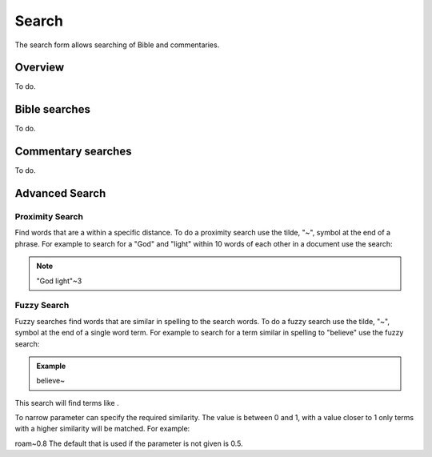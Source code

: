 Search
======

The search form allows searching of Bible and commentaries.

Overview
--------

To do.

Bible searches
--------------

To do.

Commentary searches
-------------------

To do.

Advanced Search
---------------

Proximity Search
^^^^^^^^^^^^^^^^
Find words that are a within a specific distance. To do a proximity search use the tilde, "~", symbol at the end of a phrase. 
For example to search for a "God" and "light" within 10 words of each other in a document use the search:

.. note::
    "God light"~3

Fuzzy Search
^^^^^^^^^^^^
Fuzzy searches find words that are similar in spelling to the search words.
To do a fuzzy search use the tilde, "~", symbol at the end of a single word term. 
For example to search for a term similar in spelling to "believe" use the fuzzy search:

.. admonition:: Example
    
    believe~

This search will find terms like .

To narrow parameter can specify the required similarity. The value is between 0 and 1, 
with a value closer to 1 only terms with a higher similarity will be matched. For example:

roam~0.8
The default that is used if the parameter is not given is 0.5.
